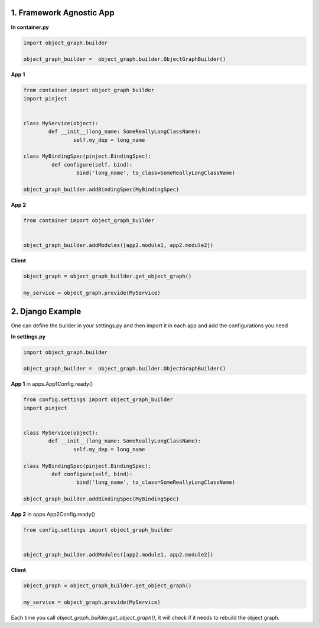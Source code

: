 1. Framework Agnostic App
======================
**In container.py**

.. code-block:: python

  import object_graph.builder

  object_graph_builder =  object_graph.builder.ObjectGraphBuilder()


**App 1**

.. code-block:: python

  from container import object_graph_builder
  import pinject


  class MyService(object):
	  def __init__(long_name: SomeReallyLongClassName):
		  self.my_dep = long_name

  class MyBindingSpec(pinject.BindingSpec):
	   def configure(self, bind):
		   bind('long_name', to_class=SomeReallyLongClassName)

  object_graph_builder.addBindingSpec(MyBindingSpec)

**App 2**

.. code-block:: python

  from container import object_graph_builder


  object_graph_builder.addModules([app2.module1, app2.module2])

**Client**

.. code-block:: python

  object_graph = object_graph_builder.get_object_graph()

  my_service = object_graph.provide(MyService)


2. Django Example
==============

One can define the builder in your settings.py and then import it
in each app and add the configurations you need

**In settings.py**

.. code-block:: python

  import object_graph.builder

  object_graph_builder =  object_graph.builder.ObjectGraphBuilder()


**App 1** in apps.App1Config.ready()

.. code-block:: python

  from config.settings import object_graph_builder
  import pinject


  class MyService(object):
	  def __init__(long_name: SomeReallyLongClassName):
		  self.my_dep = long_name

  class MyBindingSpec(pinject.BindingSpec):
	   def configure(self, bind):
		   bind('long_name', to_class=SomeReallyLongClassName)

  object_graph_builder.addBindingSpec(MyBindingSpec)

**App 2**
in apps.App2Config.ready()

.. code-block:: python

  from config.settings import object_graph_builder


  object_graph_builder.addModules([app2.module1, app2.module2])

**Client**

.. code-block:: python

  object_graph = object_graph_builder.get_object_graph()

  my_service = object_graph.provide(MyService)


Each time you call *object_graph_builder.get_object_graph()*, it will check if it needs to rebuild the object graph.


